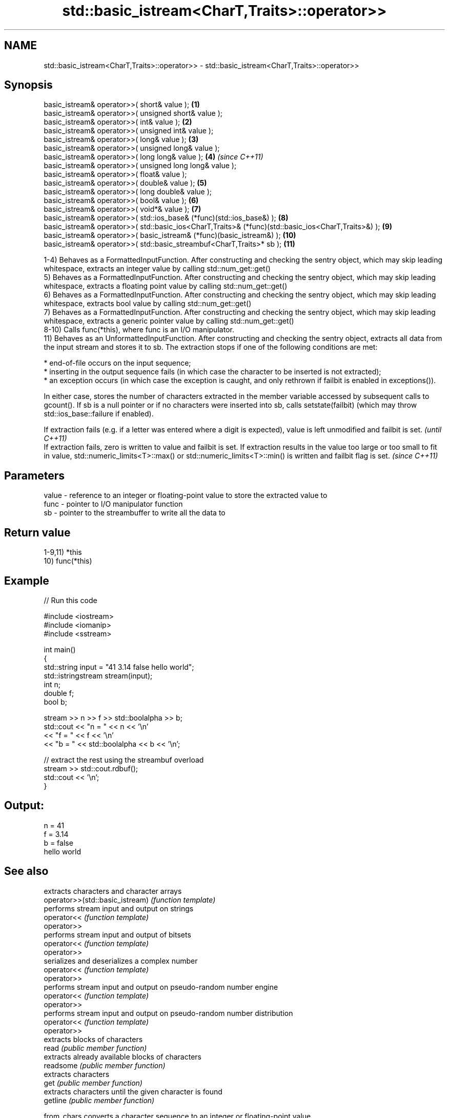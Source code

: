 .TH std::basic_istream<CharT,Traits>::operator>> 3 "2020.03.24" "http://cppreference.com" "C++ Standard Libary"
.SH NAME
std::basic_istream<CharT,Traits>::operator>> \- std::basic_istream<CharT,Traits>::operator>>

.SH Synopsis

  basic_istream& operator>>( short& value );                                                         \fB(1)\fP
  basic_istream& operator>>( unsigned short& value );
  basic_istream& operator>>( int& value );                                                           \fB(2)\fP
  basic_istream& operator>>( unsigned int& value );
  basic_istream& operator>>( long& value );                                                          \fB(3)\fP
  basic_istream& operator>>( unsigned long& value );
  basic_istream& operator>>( long long& value );                                                     \fB(4)\fP  \fI(since C++11)\fP
  basic_istream& operator>>( unsigned long long& value );
  basic_istream& operator>>( float& value );
  basic_istream& operator>>( double& value );                                                        \fB(5)\fP
  basic_istream& operator>>( long double& value );
  basic_istream& operator>>( bool& value );                                                          \fB(6)\fP
  basic_istream& operator>>( void*& value );                                                         \fB(7)\fP
  basic_istream& operator>>( std::ios_base& (*func)(std::ios_base&) );                               \fB(8)\fP
  basic_istream& operator>>( std::basic_ios<CharT,Traits>& (*func)(std::basic_ios<CharT,Traits>&) ); \fB(9)\fP
  basic_istream& operator>>( basic_istream& (*func)(basic_istream&) );                               \fB(10)\fP
  basic_istream& operator>>( std::basic_streambuf<CharT,Traits>* sb );                               \fB(11)\fP

  1-4) Behaves as a FormattedInputFunction. After constructing and checking the sentry object, which may skip leading whitespace, extracts an integer value by calling std::num_get::get()
  5) Behaves as a FormattedInputFunction. After constructing and checking the sentry object, which may skip leading whitespace, extracts a floating point value by calling std::num_get::get()
  6) Behaves as a FormattedInputFunction. After constructing and checking the sentry object, which may skip leading whitespace, extracts bool value by calling std::num_get::get()
  7) Behaves as a FormattedInputFunction. After constructing and checking the sentry object, which may skip leading whitespace, extracts a generic pointer value by calling std::num_get::get()
  8-10) Calls func(*this), where func is an I/O manipulator.
  11) Behaves as an UnformattedInputFunction. After constructing and checking the sentry object, extracts all data from the input stream and stores it to sb. The extraction stops if one of the following conditions are met:


        * end-of-file occurs on the input sequence;
        * inserting in the output sequence fails (in which case the character to be inserted is not extracted);
        * an exception occurs (in which case the exception is caught, and only rethrown if failbit is enabled in exceptions()).


  In either case, stores the number of characters extracted in the member variable accessed by subsequent calls to gcount(). If sb is a null pointer or if no characters were inserted into sb, calls setstate(failbit) (which may throw std::ios_base::failure if enabled).

  If extraction fails (e.g. if a letter was entered where a digit is expected), value is left unmodified and failbit is set.                                                                                                                      \fI(until C++11)\fP
  If extraction fails, zero is written to value and failbit is set. If extraction results in the value too large or too small to fit in value, std::numeric_limits<T>::max() or std::numeric_limits<T>::min() is written and failbit flag is set. \fI(since C++11)\fP


.SH Parameters


  value - reference to an integer or floating-point value to store the extracted value to
  func  - pointer to I/O manipulator function
  sb    - pointer to the streambuffer to write all the data to


.SH Return value

  1-9,11) *this
  10) func(*this)

.SH Example

  
// Run this code

    #include <iostream>
    #include <iomanip>
    #include <sstream>

    int main()
    {
        std::string input = "41 3.14 false hello world";
        std::istringstream stream(input);
        int n;
        double f;
        bool b;

        stream >> n >> f >> std::boolalpha >> b;
        std::cout << "n = " << n << '\\n'
                  << "f = " << f << '\\n'
                  << "b = " << std::boolalpha << b << '\\n';

        // extract the rest using the streambuf overload
        stream >> std::cout.rdbuf();
        std::cout << '\\n';
    }

.SH Output:

    n = 41
    f = 3.14
    b = false
    hello world


.SH See also


                                 extracts characters and character arrays
  operator>>(std::basic_istream) \fI(function template)\fP
                                 performs stream input and output on strings
  operator<<                     \fI(function template)\fP
  operator>>
                                 performs stream input and output of bitsets
  operator<<                     \fI(function template)\fP
  operator>>
                                 serializes and deserializes a complex number
  operator<<                     \fI(function template)\fP
  operator>>
                                 performs stream input and output on pseudo-random number engine
  operator<<                     \fI(function template)\fP
  operator>>
                                 performs stream input and output on pseudo-random number distribution
  operator<<                     \fI(function template)\fP
  operator>>
                                 extracts blocks of characters
  read                           \fI(public member function)\fP
                                 extracts already available blocks of characters
  readsome                       \fI(public member function)\fP
                                 extracts characters
  get                            \fI(public member function)\fP
                                 extracts characters until the given character is found
  getline                        \fI(public member function)\fP

  from_chars                     converts a character sequence to an integer or floating-point value
                                 \fI(function)\fP
  \fI(C++17)\fP




